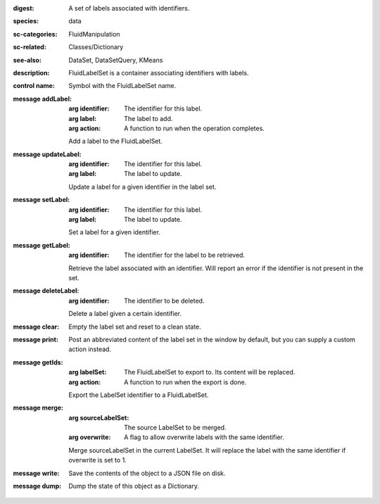 :digest: A set of labels associated with identifiers.
:species: data
:sc-categories: FluidManipulation
:sc-related: Classes/Dictionary
:see-also: DataSet, DataSetQuery, KMeans
:description: FluidLabelSet is a container associating identifiers with labels.


:control name:

   Symbol with the FluidLabelSet name.


:message addLabel:

   :arg identifier: The identifier for this label.

   :arg label: The label to add.

   :arg action: A function to run when the operation completes.

   Add a label to the FluidLabelSet.

:message updateLabel:

   :arg identifier: The identifier for this label.

   :arg label: The label to update.

   Update a label for a given identifier in the label set.

:message setLabel:

   :arg identifier: The identifier for this label.

   :arg label: The label to update.

   Set a label for a given identifier.

:message getLabel:

   :arg identifier: The identifier for the label to be retrieved.

   Retrieve the label associated with an identifier. Will report an error if the identifier is not present in the set.

:message deleteLabel:

   :arg identifier: The identifier to be deleted.

   Delete a label given a certain identifier.

:message clear:

   Empty the label set and reset to a clean state.

:message print:

   Post an abbreviated content of the label set in the window by default, but you can supply a custom action instead.

:message getIds:

   :arg labelSet: The FluidLabelSet to export to. Its content will be replaced.

   :arg action: A function to run when the export is done.

   Export the LabelSet identifier to a FluidLabelSet.

:message merge:

   :arg sourceLabelSet: The source LabelSet to be merged.

   :arg overwrite: A flag to allow overwrite labels with the same identifier.

   Merge sourceLabelSet in the current LabelSet. It will replace the label with the same identifier if overwrite is set to 1.

:message write:

   Save the contents of the object to a JSON file on disk.

:message dump:

   Dump the state of this object as a Dictionary.
